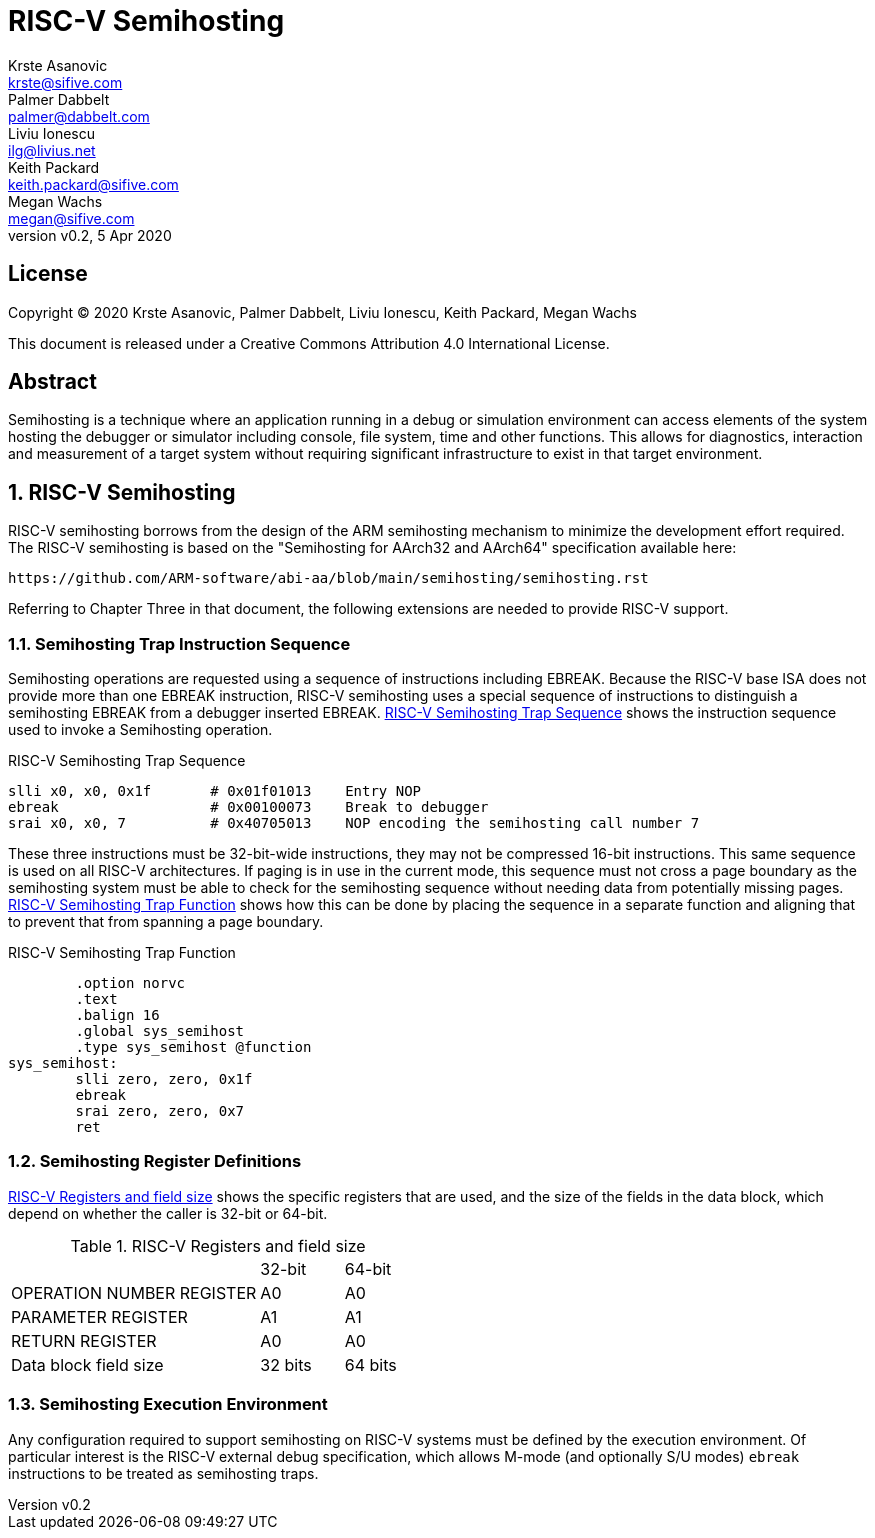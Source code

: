 = RISC-V Semihosting
Krste Asanovic <krste@sifive.com>; Palmer Dabbelt <palmer@dabbelt.com>; Liviu Ionescu <ilg@livius.net>; Keith Packard <keith.packard@sifive.com>; Megan Wachs <megan@sifive.com>
:title-logo-image: image:Semifreddo_dessert.jpg[Semifreddo desert]
:title-page:
:version: 0.2
:revnumber: v{version}
:revdate: 5 Apr 2020
:icons:
:icontype: svg
:doctype: article
:numbered:

[colophon]
[%nonfacing]
== License

Copyright © 2020 {authors}

This document is released under a Creative Commons Attribution 4.0
International License.

[abstract]
== Abstract

Semihosting is a technique where an application running in a debug or
simulation environment can access elements of the system hosting the
debugger or simulator including console, file system, time and other
functions. This allows for diagnostics, interaction and measurement of
a target system without requiring significant infrastructure to exist
in that target environment.

== RISC-V Semihosting

RISC-V semihosting borrows from the design of the ARM semihosting
mechanism to minimize the development effort required. The RISC-V
semihosting is based on the "Semihosting for AArch32 and AArch64"
specification available here:

	https://github.com/ARM-software/abi-aa/blob/main/semihosting/semihosting.rst

Referring to Chapter Three in that document, the following extensions
are needed to provide RISC-V support.

=== Semihosting Trap Instruction Sequence

Semihosting operations are requested using a sequence of instructions
including EBREAK. Because the RISC-V base ISA does not provide more than
one EBREAK instruction, RISC-V semihosting uses a special sequence of
instructions to distinguish a semihosting EBREAK from a debugger
inserted EBREAK. <<trap>> shows the instruction sequence used to
invoke a Semihosting operation.

.RISC-V Semihosting Trap Sequence
[#trap]
----
slli x0, x0, 0x1f       # 0x01f01013    Entry NOP
ebreak                  # 0x00100073    Break to debugger
srai x0, x0, 7          # 0x40705013    NOP encoding the semihosting call number 7
----

These three instructions must be 32-bit-wide instructions, they may
not be compressed 16-bit instructions. This same sequence is used on
all RISC-V architectures. If paging is in use in the current mode, this
sequence must not cross a page boundary as the semihosting system must
be able to check for the semihosting sequence without needing data
from potentially missing pages. <<function>> shows how this can be done
by placing the sequence in a separate function and aligning that to
prevent that from spanning a page boundary.

.RISC-V Semihosting Trap Function
[#function]
----
        .option norvc
        .text
        .balign 16
        .global sys_semihost
        .type sys_semihost @function
sys_semihost:
        slli zero, zero, 0x1f
        ebreak
        srai zero, zero, 0x7
        ret
----

=== Semihosting Register Definitions

<<register>> shows the specific registers that are used, and the size of
the fields in the data block, which depend on whether the caller is
32-bit or 64-bit.

.RISC-V Registers and field size
[#register]
[cols="3,^1,^1"]
|===
|                                   | 32-bit | 64-bit
| OPERATION NUMBER REGISTER         |  A0    |   A0  
| PARAMETER REGISTER                |  A1    |   A1  
| RETURN REGISTER                   |  A0    |   A0  
| Data block field size             | 32 bits| 64 bits
|===

=== Semihosting Execution Environment

Any configuration required to support semihosting on RISC-V systems must be
defined by the execution environment.  Of particular interest is the RISC-V
external debug specification, which allows M-mode (and optionally S/U modes)
`ebreak` instructions to be treated as semihosting traps.
